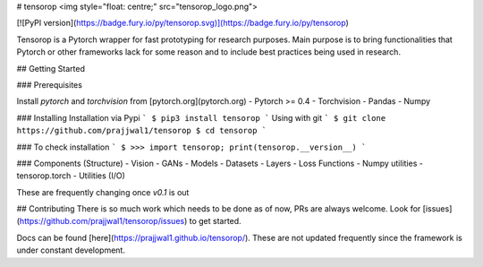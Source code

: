 # tensorop
<img style="float: centre;" src="tensorop_logo.png">

[![PyPI version](https://badge.fury.io/py/tensorop.svg)](https://badge.fury.io/py/tensorop) 

Tensorop is a Pytorch wrapper for fast prototyping for research purposes. Main purpose is to bring functionalities that Pytorch or other frameworks lack for some reason and to include best practices being used in research.

## Getting Started

### Prerequisites

Install `pytorch` and `torchvision` from [pytorch.org](pytorch.org)
- Pytorch >= 0.4
- Torchvision
- Pandas
- Numpy

### Installing
Installation via Pypi
```
$ pip3 install tensorop
```
Using with git
```
$ git clone https://github.com/prajjwal1/tensorop
$ cd tensorop
```

### To check installation
```
$ >>> import tensorop; print(tensorop.__version__)
```

### Components (Structure)
- Vision
- GANs
- Models
- Datasets
- Layers
- Loss Functions
- Numpy utilities
- tensorop.torch 
- Utilities (I/O)

These are frequently changing once `v0.1` is out

## Contributing
There is so much work which needs to be done as of now, PRs are always welcome. Look for [issues](https://github.com/prajjwal1/tensorop/issues) to get started. 

Docs can be found [here](https://prajjwal1.github.io/tensorop/). These are not updated frequently since the framework is under constant development.


